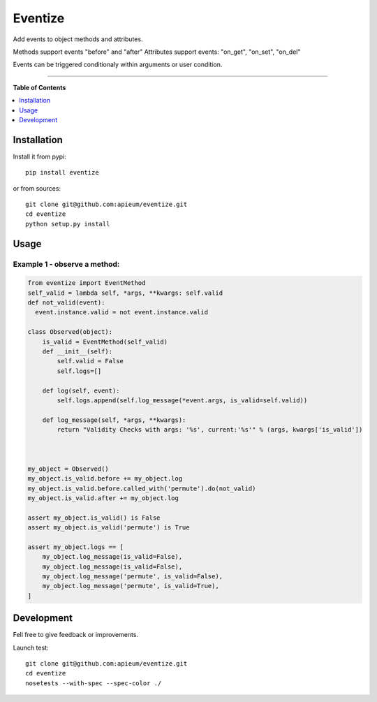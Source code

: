 ********
Eventize
********

.. image:: https://pypip.in/v/eventize/badge.png
        :target: https://pypi.python.org/pypi/eventize


Add events to object methods and attributes.

Methods support events "before" and "after"
Attributes support events: "on_get", "on_set", "on_del"

Events can be triggered conditionaly within arguments or user condition.

---------------------------------------------------------------------

**Table of Contents**


.. contents::
    :local:
    :depth: 1
    :backlinks: none


=============
Installation
=============

Install it from pypi::

  pip install eventize

or from sources::

  git clone git@github.com:apieum/eventize.git
  cd eventize
  python setup.py install

=====
Usage
=====

-----------------------------
Example 1 - observe a method:
-----------------------------

.. code-block:: python

    from eventize import EventMethod
    self_valid = lambda self, *args, **kwargs: self.valid
    def not_valid(event):
      event.instance.valid = not event.instance.valid

    class Observed(object):
        is_valid = EventMethod(self_valid)
        def __init__(self):
            self.valid = False
            self.logs=[]

        def log(self, event):
            self.logs.append(self.log_message(*event.args, is_valid=self.valid))

        def log_message(self, *args, **kwargs):
            return "Validity Checks with args: '%s', current:'%s'" % (args, kwargs['is_valid'])



    my_object = Observed()
    my_object.is_valid.before += my_object.log
    my_object.is_valid.before.called_with('permute').do(not_valid)
    my_object.is_valid.after += my_object.log

    assert my_object.is_valid() is False
    assert my_object.is_valid('permute') is True

    assert my_object.logs == [
        my_object.log_message(is_valid=False),
        my_object.log_message(is_valid=False),
        my_object.log_message('permute', is_valid=False),
        my_object.log_message('permute', is_valid=True),
    ]



===========
Development
===========

Fell free to give feedback or improvements.

Launch test::

  git clone git@github.com:apieum/eventize.git
  cd eventize
  nosetests --with-spec --spec-color ./


.. image:: https://secure.travis-ci.org/apieum/eventize.png?branch=master
   :target: https://travis-ci.org/apieum/eventize
